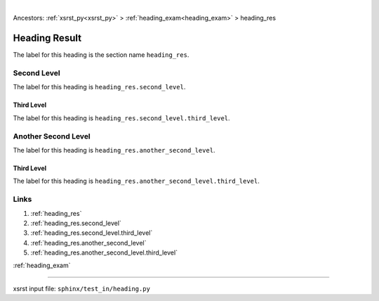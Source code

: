 |

Ancestors: :ref:`xsrst_py<xsrst_py>` > :ref:`heading_exam<heading_exam>` > heading_res


.. meta::
   :keywords: heading_res, heading, result

.. index:: heading_res, heading, result

.. _heading_res:

Heading Result
##############
The label for this heading is the section name ``heading_res``.

.. meta::
   :keywords: second, level

.. index:: second, level

.. _heading_res.second_level:

Second Level
************
The label for this heading is ``heading_res.second_level``.

.. meta::
   :keywords: third, level

.. index:: third, level

.. _heading_res.second_level.third_level:

Third Level
===========
The label for this heading is ``heading_res.second_level.third_level``.

.. meta::
   :keywords: another, second, level

.. index:: another, second, level

.. _heading_res.another_second_level:

Another Second Level
********************
The label for this heading is ``heading_res.another_second_level``.

.. meta::
   :keywords: third, level

.. index:: third, level

.. _heading_res.another_second_level.third_level:

Third Level
===========
The label for this heading is
``heading_res.another_second_level.third_level``.

.. meta::
   :keywords: links

.. index:: links

.. _heading_res.links:

Links
*****

1. :ref:`heading_res`
2. :ref:`heading_res.second_level`
3. :ref:`heading_res.second_level.third_level`
4. :ref:`heading_res.another_second_level`
5. :ref:`heading_res.another_second_level.third_level`

:ref:`heading_exam`

----

xsrst input file: ``sphinx/test_in/heading.py``
